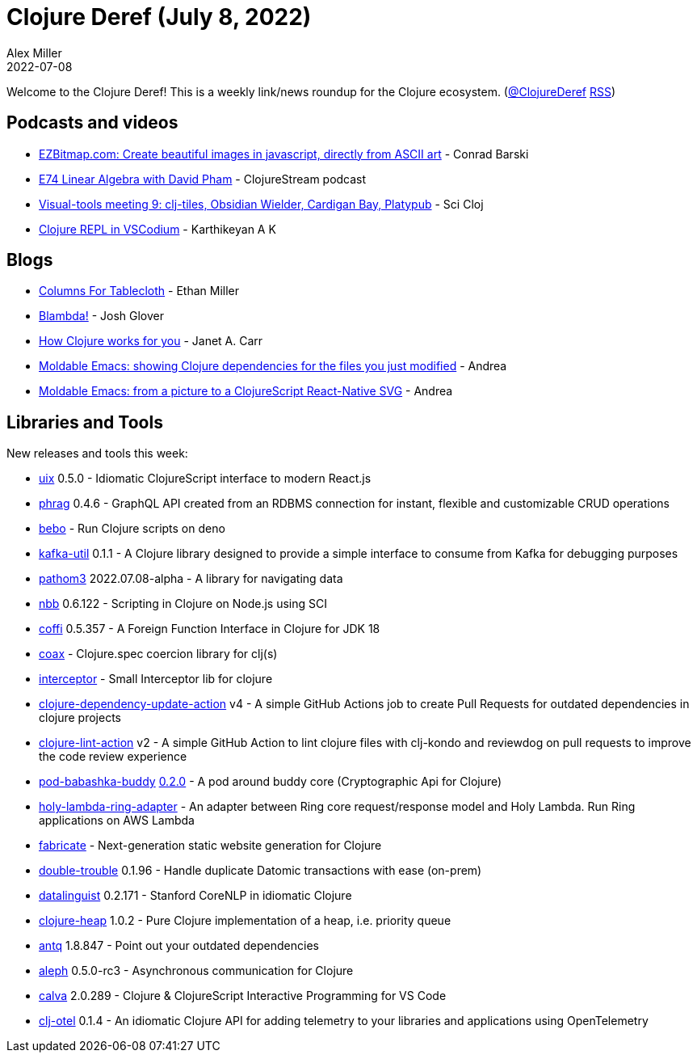 = Clojure Deref (July 8, 2022)
Alex Miller
2022-07-08
:jbake-type: post

ifdef::env-github,env-browser[:outfilesuffix: .adoc]

Welcome to the Clojure Deref! This is a weekly link/news roundup for the Clojure ecosystem. (https://twitter.com/ClojureDeref[@ClojureDeref] https://clojure.org/feed.xml[RSS])

== Podcasts and videos

* https://www.youtube.com/watch?v=gezm8KRLF3Y[EZBitmap.com: Create beautiful images in javascript, directly from ASCII art] - Conrad Barski
* https://soundcloud.com/clojurestream/e74-linear-algebra-with-david-pham[E74 Linear Algebra with David Pham] - ClojureStream podcast
* https://www.youtube.com/watch?v=m1HbWpWiTk4[Visual-tools meeting 9: clj-tiles, Obsidian Wielder, Cardigan Bay, Platypub] - Sci Cloj
* https://www.youtube.com/watch?v=Ua_LORWwFc4[Clojure REPL in VSCodium] - Karthikeyan A K

== Blogs

* https://humanscode.com/columns-for-tablecloth-i[Columns For Tablecloth] - Ethan Miller
* https://jmglov.net/blog/2022-07-03-blambda.html[Blambda!] - Josh Glover
* https://blog.janetacarr.com/how-clojure-works-for-you/[How Clojure works for you] - Janet A. Carr
* https://ag91.github.io/blog/2022/07/03/moldable-emacs-showing-clojure-dependencies-for-the-files-you-just-modified/[Moldable Emacs: showing Clojure dependencies for the files you just modified] - Andrea
* https://ag91.github.io/blog/2022/07/07/moldable-emacs-from-a-picture-to-a-clojurescript-react-native-svg/[Moldable Emacs: from a picture to a ClojureScript React-Native SVG] - Andrea

== Libraries and Tools

New releases and tools this week:

* https://github.com/pitch-io/uix[uix] 0.5.0 - Idiomatic ClojureScript interface to modern React.js
* https://github.com/ykskb/phrag[phrag] 0.4.6 - GraphQL API created from an RDBMS connection for instant, flexible and customizable CRUD operations
* https://github.com/borkdude/bebo[bebo]  - Run Clojure scripts on deno
* https://github.com/ashwinbhaskar/kafka-util[kafka-util] 0.1.1 - A Clojure library designed to provide a simple interface to consume from Kafka for debugging purposes
* https://github.com/wilkerlucio/pathom3[pathom3] 2022.07.08-alpha - A library for navigating data
* https://github.com/babashka/nbb[nbb] 0.6.122 - Scripting in Clojure on Node.js using SCI
* https://github.com/IGJoshua/coffi[coffi] 0.5.357 - A Foreign Function Interface in Clojure for JDK 18
* https://github.com/exoscale/coax[coax]  - Clojure.spec coercion library for clj(s)
* https://github.com/exoscale/interceptor[interceptor]  - Small Interceptor lib for clojure
* https://github.com/nnichols/clojure-dependency-update-action[clojure-dependency-update-action] v4 - A simple GitHub Actions job to create Pull Requests for outdated dependencies in clojure projects
* https://github.com/nnichols/clojure-lint-action[clojure-lint-action] v2 - A simple GitHub Action to lint clojure files with clj-kondo and reviewdog on pull requests to improve the code review experience
* https://github.com/babashka/pod-babashka-buddy[pod-babashka-buddy] https://github.com/babashka/pod-babashka-buddy/releases/tag/v0.2.0[0.2.0] - A pod around buddy core (Cryptographic Api for Clojure)
* https://github.com/FieryCod/holy-lambda-ring-adapter[holy-lambda-ring-adapter]  - An adapter between Ring core request/response model and Holy Lambda. Run Ring applications on AWS Lambda
* https://github.com/fabricate-site/fabricate[fabricate]  - Next-generation static website generation for Clojure
* https://github.com/ivarref/double-trouble[double-trouble] 0.1.96 - Handle duplicate Datomic transactions with ease (on-prem)
* https://github.com/simongray/datalinguist[datalinguist] 0.2.171 - Stanford CoreNLP in idiomatic Clojure
* https://github.com/clojure-finance/clojure-heap[clojure-heap] 1.0.2 - Pure Clojure implementation of a heap, i.e. priority queue
* https://github.com/liquidz/antq[antq] 1.8.847 - Point out your outdated dependencies
* https://github.com/clj-commons/aleph[aleph] 0.5.0-rc3 - Asynchronous communication for Clojure
* https://github.com/BetterThanTomorrow/calva[calva] 2.0.289 - Clojure & ClojureScript Interactive Programming for VS Code
* https://github.com/steffan-westcott/clj-otel[clj-otel] 0.1.4 - An idiomatic Clojure API for adding telemetry to your libraries and applications using OpenTelemetry